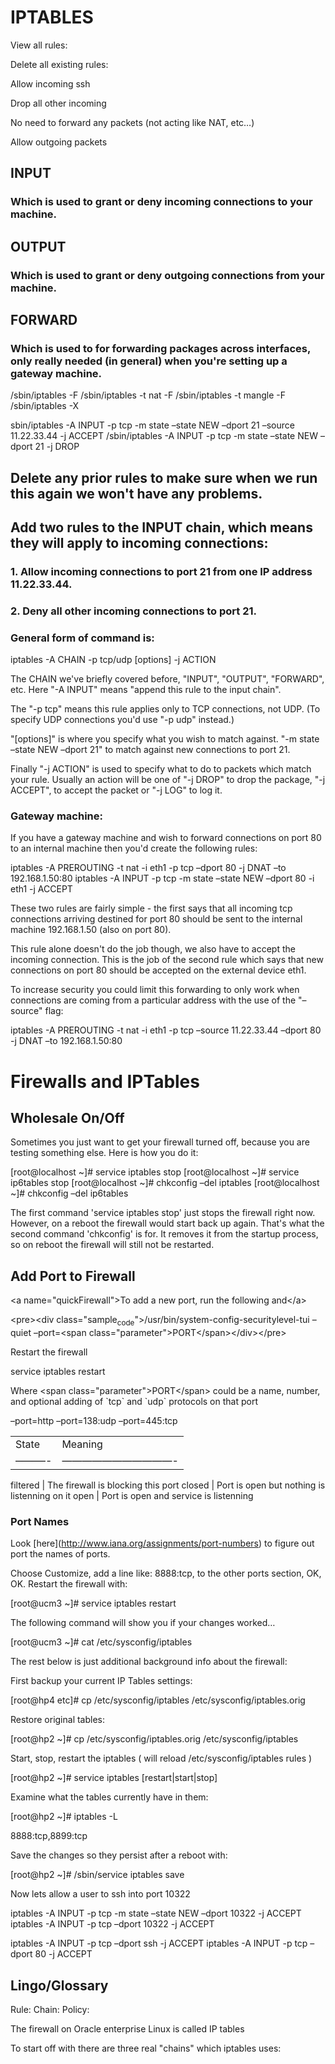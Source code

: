 
* IPTABLES	

View all rules:

    # iptables -L

Delete all existing rules: 
    
    # iptables -F

Allow incoming ssh

    # iptables -A INPUT -i enp0s25 -p tcp --dport 22 -j ACCEPT

Drop all other incoming

    # iptables -A INPUT -j DROP

No need to forward any packets (not acting like NAT, etc...)

    # iptables -P FORWARD DROP

Allow outgoing packets

    # iptables -P OUTPUT ACCEPT


** INPUT
*** Which is used to grant or deny incoming connections to your machine.

** OUTPUT
*** Which is used to grant or deny outgoing connections from your machine.

** FORWARD
*** Which is used to for forwarding packages across interfaces, only really needed (in general) when you're setting up a gateway machine.

     # First of all delete any existing rules.
     #
     # This means you're back to a known state:
     #
     /sbin/iptables -F
     /sbin/iptables -t nat -F
     /sbin/iptables -t mangle -F
     /sbin/iptables -X
     #
     #	 Block all access to port 21 (ftpd)
     #
     #	 BUT allow host 11.22.33.44
     #
     sbin/iptables -A INPUT -p tcp -m state --state NEW --dport 21 --source 11.22.33.44 -j ACCEPT
     /sbin/iptables -A INPUT -p tcp -m state --state NEW --dport 21 -j DROP


** Delete any prior rules to make sure when we run this again we won't have any problems.
** Add two rules to the INPUT chain, which means they will apply to incoming connections:
*** 1. Allow incoming connections to port 21 from one IP address 11.22.33.44.
*** 2. Deny all other incoming connections to port 21.
	 
*** General form of command is:

    iptables -A CHAIN -p tcp/udp [options] -j ACTION

The CHAIN we've briefly covered before, "INPUT", "OUTPUT", "FORWARD", etc.
Here "-A INPUT" means "append this rule to the input chain".

The "-p tcp" means this rule applies only to TCP connections, not UDP. (To
specify UDP connections you'd use "-p udp" instead.)

"[options]" is where you specify what you wish to match against. "-m state
--state NEW --dport 21" to match against new connections to port 21.

Finally "-j ACTION" is used to specify what to do to packets which match your
rule. Usually an action will be one of "-j DROP" to drop the package, "-j
ACCEPT", to accept the packet or "-j LOG" to log it.

*** Gateway machine:

If you have a gateway machine and wish to forward connections on port
80 to an internal machine then you'd create the following rules:

    iptables -A PREROUTING -t nat -i eth1 -p tcp --dport 80 -j DNAT --to 192.168.1.50:80
    iptables -A INPUT -p tcp -m state --state NEW --dport 80 -i eth1 -j ACCEPT
	
These two rules are fairly simple - the first says that all incoming
tcp connections arriving destined for port 80 should be sent to the
internal machine 192.168.1.50 (also on port 80).
	
This rule alone doesn't do the job though, we also have to accept the
incoming connection. This is the job of the second rule which says
that new connections on port 80 should be accepted on the external
device eth1.
	
To increase security you could limit this forwarding to only work when
connections are coming from a particular address with the use of the
"--source" flag:
	
    iptables -A PREROUTING -t nat -i eth1 -p tcp --source 11.22.33.44 --dport 80 -j DNAT --to 192.168.1.50:80
* Firewalls and IPTables

** Wholesale On/Off

Sometimes you just want to get your firewall turned off, because you
are testing something else.  Here is how you do it:

    [root@localhost ~]# service iptables stop
    [root@localhost ~]# service ip6tables stop
    [root@localhost ~]# chkconfig --del iptables
    [root@localhost ~]# chkconfig --del ip6tables

The first command 'service iptables stop' just stops the firewall
right now.  However, on a reboot the firewall would start back up
again.  That's what the second command 'chkconfig' is for.  It removes
it from the startup process, so on reboot the firewall will still not
be restarted.
	
** Add Port to Firewall

<a name="quickFirewall">To add a new port, run the following and</a>

<pre><div class="sample_code">/usr/bin/system-config-securitylevel-tui --quiet --port=<span class="parameter">PORT</span></div></pre>

Restart the firewall

    service iptables restart

Where <span class="parameter">PORT</span> could be a name, number, and
optional adding of `tcp` and `udp` protocols on that port

    --port=http 
    --port=138:udp 
    --port=445:tcp

| State      | Meaning                            |
| ---------- | ---------------------------------- |
  filtered   | The firewall is blocking this port 
  closed     | Port is open but nothing is listenning on it
  open       | Port is open and service is listenning
*** Port Names

Look [here](http://www.iana.org/assignments/port-numbers) to figure
out port the names of ports.

Choose Customize, add a line like: 8888:tcp, to the other ports
section, OK, OK.  Restart the firewall with:

    [root@ucm3 ~]# service iptables restart

The following command will show you if your changes worked...

    [root@ucm3 ~]# cat /etc/sysconfig/iptables

The rest below is just additional background info about the firewall:

First backup your current IP Tables settings:

    [root@hp4 etc]# cp /etc/sysconfig/iptables /etc/sysconfig/iptables.orig 
	
Restore original tables:

    [root@hp2 ~]# cp /etc/sysconfig/iptables.orig /etc/sysconfig/iptables
	
Start, stop, restart the iptables ( will reload /etc/sysconfig/iptables rules )

    [root@hp2 ~]# service iptables [restart|start|stop]
	
Examine what the tables currently have in them:

    [root@hp2 ~]# iptables -L
    # /usr/bin/system-config-securitylevel
    8888:tcp,8899:tcp 
	
Save the changes so they persist after a reboot with:

    [root@hp2 ~]# /sbin/service iptables save
	
	 
Now lets allow a user to ssh into port 10322
	
    iptables -A INPUT -p tcp -m state --state NEW --dport 10322 -j ACCEPT
    iptables -A INPUT -p tcp --dport 10322 -j ACCEPT
        
    iptables -A INPUT -p tcp --dport ssh -j ACCEPT
    iptables -A INPUT -p tcp --dport 80 -j ACCEPT
	
** Lingo/Glossary 

	Rule:
	Chain:
	Policy:
	
The firewall on Oracle enterprise Linux is called IP tables
	
To start off with there are three real "chains" which iptables uses:
